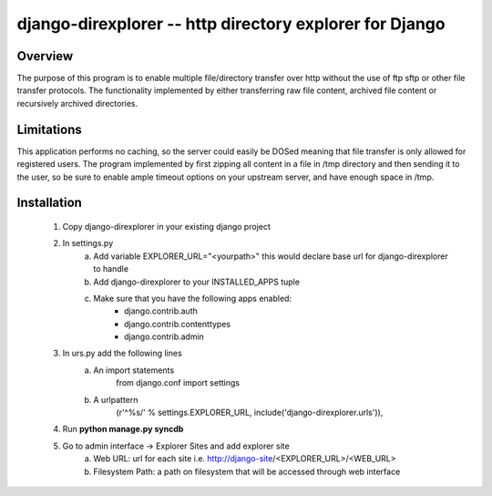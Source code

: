 ===============
django-direxplorer -- http directory explorer for Django
===============

Overview
=========
The purpose of this program is to enable multiple file/directory transfer over http without the use of ftp sftp or other file transfer protocols. 
The functionality implemented by either transferring raw file content, archived file content or recursively archived directories.

Limitations
===============
This application performs no caching, so the server could easily be DOSed meaning that file transfer is only allowed for registered users.
The program implemented by first zipping all content in a file in /tmp directory and then sending it to the user, so be sure to enable ample timeout options on your upstream server, and have enough space in /tmp.

Installation
===============

 1. Copy django-direxplorer in your existing django project
 2. In settings.py
 	a. Add variable EXPLORER_URL="<yourpath>" this would declare base url for django-direxplorer to handle
 	b. Add django-direxplorer to your INSTALLED_APPS tuple
 	c. Make sure that you have the following apps enabled:
 		* django.contrib.auth
 		* django.contrib.contenttypes
 		* django.contrib.admin
 3. In urs.py add the following lines
 	a. An import statements
		from django.conf import settings
 	b. A urlpattern
 		(r'^%s/' % settings.EXPLORER_URL, include('django-direxplorer.urls')),
 4. Run **python manage.py syncdb**
 5. Go to admin interface -> Explorer Sites and add explorer site
 	a. Web URL: url for each site i.e. http://django-site/<EXPLORER_URL>/<WEB_URL>
 	b. Filesystem Path: a path on filesystem that will be accessed through web interface
  